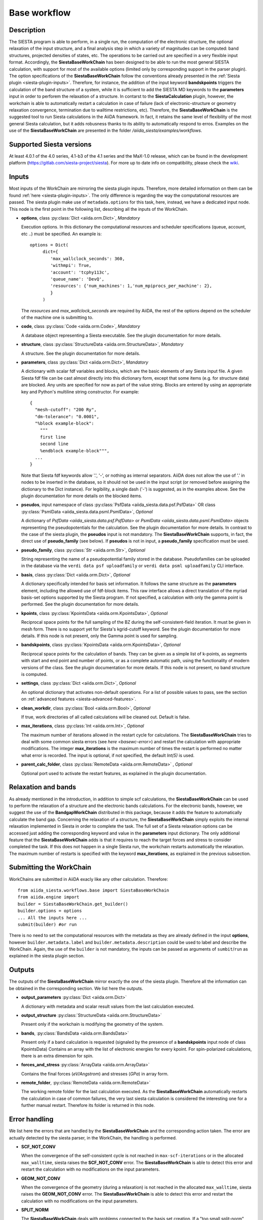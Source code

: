 Base workflow
+++++++++++++

Description
-----------

The SIESTA program is able to perform, in a single run, the
computation of the electronic structure, the optional relaxation of
the input structure, and a final analysis step in which a variety of
magnitudes can be computed: band structures, projected densities of
states, etc. The operations to be carried out are specified in a very
flexible input format.  Accordingly, the **SiestaBaseWorkChain**
has been designed to be able to run the most general SIESTA
calculation, with support for most of the available options (limited
only by corresponding support in the parser plugin). The option specifications
of the **SiestaBaseWorkChain** follow the conventions already presented in the
:ref:`Siesta plugin <siesta-plugin-inputs>`. Therefore, for instance, the addition of
the input keyword **bandskpoints** triggers the calculation of the band structure
of a system, while it is sufficient to add the SIESTA MD keywords to the
**parameters** input in order to perforem the relaxation of a structure.
In contarst to the **SiestaCalculation** plugin, however, the 
workchain is able to automatically restart a calculation in case of failure (lack of
electronic-structure or geometry relaxation convergence, termination due to
walltime restrictions, etc).
Therefore, the **SiestaBaseWorkChain** is the suggested tool to run Siesta calculations
in the AiiDA framework. In fact, it retains the same level of flexibility of the most
general Siesta calculation, but it adds robusness thanks to its ability
to automatically respond to erros.
Examples on the use of the **SiestaBaseWorkChain** are presented in the folder
`/aiida_siesta/examples/workflows`.


Supported Siesta versions
-------------------------

At least 4.0.1 of the 4.0 series, 4.1-b3 of the 4.1 series and the MaX-1.0 release, which
can be found in the development platform
(https://gitlab.com/siesta-project/siesta).
For more up to date info on compatibility, please check the      
`wiki <https://github.com/albgar/aiida_siesta_plugin/wiki/Supported-siesta-versions>`_.



.. _siesta-base-wc-inputs:

Inputs
------

Most inputs of the WorkChain are mirroring the siesta plugin inputs. Therefore, more
detailed information on them can be found :ref:`here <siesta-plugin-inputs>`.
The only difference is regarding the way the computational resources are passed.
The siesta plugin make use of ``metadada.options`` for this task, here, instead, we have
a dedicated input node. This node is the first point in the following list, describing
all the inputs of the WorkChain.

* **options**, class :py:class:`Dict <aiida.orm.Dict>`, *Mandatory*

  Execution options. In this dictionary the computational resources and
  scheduler specifications (queue, account, etc ..) must be specified.
  An example is::
        options = Dict(
             dict={
                'max_wallclock_seconds': 360,
                'withmpi': True,
                'account': 'tcphy113c',
                'queue_name': 'DevQ',
                'resources': {'num_machines': 1,'num_mpiprocs_per_machine': 2},
                }
             )

  The `resources` and `max_wallclock_seconds` are required by AiiDA, the rest of the options
  depend on the scheduler of the machine one is submitting to.

.. |br| raw:: html

    <br />

* **code**,  class :py:class:`Code  <aiida.orm.Code>`, *Mandatory*

  A database object representing a Siesta executable. See the plugin documentation for more details.

.. |br| raw:: html

    <br />

* **structure**, class :py:class:`StructureData <aiida.orm.StructureData>`, *Mandatory*

  A structure. See the plugin documentation for more details.

.. |br| raw:: html

    <br />

* **parameters**, class :py:class:`Dict <aiida.orm.Dict>`,  *Mandatory*

  A dictionary with scalar fdf variables and blocks, which are the
  basic elements of any Siesta input file. A given Siesta fdf file
  can be cast almost directly into this dictionary form, except that
  some items (e.g. for structure data) are blocked. Any units are
  specified for now as part of the value string. Blocks are entered
  by using an appropriate key and Python's multiline string
  constructor. For example::
  
      {
        "mesh-cutoff": "200 Ry",
        "dm-tolerance": "0.0001",
        "%block example-block":
  	  """
  	  first line
  	  second line             
  	  %endblock example-block""",
        ...
      }
  
  Note that Siesta fdf keywords allow '.', '-', or nothing as
  internal separators. AiiDA does not allow the use of '.' in
  nodes to be inserted in the database, so it should not be used
  in the input script (or removed before assigning the dictionary to
  the Dict instance). For legibility, a single dash ('-') is suggested, as in the
  examples above. See the plugin documentation for more details on the blocked
  items.

.. |br| raw:: html

    <br />

* **pseudos**, input namespace of class :py:class:`PsfData <aiida_siesta.data.psf.PsfData>`
  OR class :py:class:`PsmlData <aiida_siesta.data.psml.PsmlData>`, *Optional*

  A dictionary of `PsfData  <aiida_siesta.data.psf.PsfData>` or
  `PsmlData  <aiida_siesta.data.psml.PsmlData>` objects representing the pseudopotentials for
  the calculation. See the plugin documentation for more details.
  In contrast to the case of the siesta plugin, the **pseudos** input
  is not mandatory. The **SiestaBaseWorkChain** supports, in fact, the direct use of
  **pseudo_family** (see below). If **pseudos** is not in input, a **pseudo_family** 
  specification must be used.

.. |br| raw:: html

    <br />

* **pseudo_family**, class :py:class:`Str <aiida.orm.Str>`, *Optional*

  String representing the name of a pseudopotential family stored in the database.
  Pseudofamilies can be uploaded in the database via the ``verdi data psf uploadfamily``
  or ``verdi data psml uploadfamily`` CLI interface.

.. |br| raw:: html

    <br />

* **basis**, class :py:class:`Dict  <aiida.orm.Dict>`, *Optional*
  
  A dictionary specifically intended for basis set information. It
  follows the same structure as the **parameters** element, including
  the allowed use of fdf-block items. This raw interface allows a
  direct translation of the myriad basis-set options supported by the
  Siesta program. If not specified, a calculation with only the gamma 
  point is performed. See the plugin documentation for more details.

.. |br| raw:: html

    <br />

* **kpoints**, class :py:class:`KpointsData <aiida.orm.KpointsData>`, *Optional*
  
  Reciprocal space points for the full sampling of the BZ during the
  self-consistent-field iteration. It must be given in mesh form. There is no support
  yet for Siesta's kgrid-cutoff keyword. See the plugin documentation for more details.
  If this node is not present, only the Gamma point is used for sampling.

.. |br| raw:: html

    <br />

* **bandskpoints**, class :py:class:`KpointsData  <aiida.orm.KpointsData>`, *Optional*
  
  Reciprocal space points for the calculation of bands.  They can be
  given as a simple list of k-points, as segments with start and end
  point and number of points, or as a complete automatic path, using the
  functionality of modern versions of the class. See the plugin documentation 
  for more details.
  If this node is not present, no band structure is computed.

.. |br| raw:: html

    <br />

* **settings**, class :py:class:`Dict <aiida.orm.Dict>`, *Optional*
      
  An optional dictionary that activates non-default operations. For a list of possible
  values to pass, see the section on :ref:`advanced features <siesta-advanced-features>`.

.. |br| raw:: html

    <br />

* **clean_workdir**, class :py:class:`Bool <aiida.orm.Bool>`, *Optional*

  If true, work directories of all called calculations will be cleaned
  out. Default is false.

.. |br| raw:: html

    <br />

* **max_iterations**, class :py:class:`Int <aiida.orm.Int>`, *Optional*

  The maximum number of iterations allowed in the restart cycle for
  calculations. The **SiestaBaseWorkChain** tries to deal with some 
  common siesta errors (see `here <basewc-error>`) and restart the calculation with appropriate
  modifications. The integer **max_iterations** is the maximum number
  of times the restart is performed no matter what error is recorded.
  The input is optional, if not specified, the default `Int(5)` is used.

.. |br| raw:: html

    <br />

* **parent_calc_folder**, class  :py:class:`RemoteData <aiida.orm.RemoteData>` , *Optional*

  Optional port used to activate the restart features, as explained in the plugin documentation.


Relaxation and bands
--------------------
As already mentioned in the introduction, in addition to simple scf calculations, the **SiestaBaseWorkChain** 
can be used to perform the relaxation of a structure and the electronic bands calculations.
For the electronic bands, however, we suggest the use of the **BandgapWorkChain** distributed in this package, because
it adds the feature to automatically calculate the band gap.
Concerning the relaxation of a structure, the **SiestaBaseWorkChain** simply exploits the internal relaxation
implemented in Siesta in order to complete the task. The full set of a Siesta relaxation options can be
accessed just adding the corresponding keyword and value in the **parameters** input dictionary. The only additional
feature that the **SiestaBaseWorkChain** adds is that it requires to reach the target forces and stress
to consider completed the task. If this does not happen in a single Siesta run, the workchain restarts
automatically the relaxation. The maximum number of restarts is specified with the keyword **max_iterations**,
as explained in the previous subsection.


Submitting the WorkChain
------------------------

WorkChains are submitted in AiiDA exacly like any other calculation. Therefore::

        from aiida_siesta.workflows.base import SiestaBaseWorkChain
        from aiida.engine import
        builder = SiestaBaseWorkChain.get_builder()
        builder.options = options
        ... All the inputs here ...
        submit(builder) #or run

There is no need to set the computational resources with the metadata as they are already
defined in the input **options**, however ``builder.metadata.label`` and ``builder.metadata.description``
could be used to label and describe the WorkChain.
Again, the use of the ``builder`` is not mandatory, the inputs can be passed as arguments of
``sumbit``/``run`` as explained in the siesta plugin section.

Outputs
-------

The outputs of the **SiestaBaseWorkChain** mirror exactly the one of the siesta plugin.
Therefore all the information can be obtained in the corresponding section.
We list here the outputs.

* **output_parameters** :py:class:`Dict <aiida.orm.Dict>` 

  A dictionary with metadata and scalar result values from the last
  calculation executed.

.. |br| raw:: html

    <br />

* **output_structure** :py:class:`StructureData <aiida.orm.StructureData>`
  
  Present only if the workchain is modifying the geometry of the system.

.. |br| raw:: html

    <br />

* **bands**, :py:class:`BandsData <aiida.orm.BandsData>`
  
  Present only if a band calculation is requested (signaled by the
  presence of a **bandskpoints** input node of class KpointsData)
  Contains an array with the list of electronic energies for every
  kpoint. For spin-polarized calculations, there is an extra dimension
  for spin.

.. |br| raw:: html

    <br />

* **forces_and_stress** :py:class:`ArrayData <aiida.orm.ArrayData>`

  Contains the final forces (`eV/Angstrom`) and stresses (`GPa`) in array form.

.. |br| raw:: html

    <br />

* **remote_folder**, :py:class:`RemoteData <aiida.orm.RemoteData>`

  The working remote folder for the last calculation executed. As the **SiestaBaseWorkChain**
  automatically restarts the calculation in case of common failures, the very last
  siesta calculation is considered the interesting one for a further manual restart.
  Therefore its folder is returned in this node.


.. _basewc-error:

Error handling
--------------

We list here the errors that are handled by the **SiestaBaseWorkChain** and the
corresponding action taken. The error are actually detected by the siesta parser,
in the WorkChain, the handling is performed.

* **SCF_NOT_CONV**

  When the convergence of the self-consistent cycle is not reached in ``max-scf-iterations`` or
  in the allocated ``max_walltime``, siesta raises the **SCF_NOT_CONV** error.
  The **SiestaBaseWorkChain** is able to detect this error and restart the calculation with no
  modifications on the input parameters.

.. |br| raw:: html

    <br />

* **GEOM_NOT_CONV**

  When the convergence of the geometry (during a relaxation) is not reached
  in the allocated ``max_walltime``, siesta raises the **GEOM_NOT_CONV** error.
  The **SiestaBaseWorkChain** is able to detect this error and restart the calculation with no
  modifications on the input parameters.

.. |br| raw:: html

    <br />

* **SPLIT_NORM**

  The **SiestaBaseWorkChain** deals with problems connected to the basis set creation.
  If a "too small split-norm" error is detected, the WorkChains reacts in two ways.
  If a global split-norm was defined in input through ``pao-split-norm``, its value is reset to
  the minimum acceptable. If no global split-norm was defined the option ``pao-split-tail-norm = True``
  is set.

Two more errors are detected by the WorkChain, but not handled at the moment,
only a specific error code is returned as output without attempting a restart.

* **BASIS_POLARIZ**

  If an error on the polarization of one orbital is detected, the error code 403 is returned.
  The solution to this problem is to set the "non-perturbative" polarization scheme for the
  element that presents an error, however this possibility is available only in recent
  versions of AiiDA, making inconvenient to treat automatically the resolution of this error.

.. |br| raw:: html

    <br />

* **ERROR_BANDS**

  If a calculation of the electronic bands is requested, but
  an error in the parsing of the bands file is detected, the error code 404 is returned.
  In this case, the WorkChain will anyway return all the other outputs because the checks
  on the bands file are always performed at the very end of the calculation.

The **SiestaBaseWorkChain** also inherits the error codes of the **BaseRestartWorkChain**
of the aiida-core distribution. For instance,
if an unexpected error is raised twice, the workchain finishes with exit code 402, if the
maximum number of iterations is reached, error 401 is returned. More in the section
`BaseRestartWorkChain`_ of the aiida-core package.

Protocol system
---------------

The protocol system is available for this WorkChain. The ``SiestaBaseWorkChain.inputs_generator()``
makes available all the methods explained in the :ref:`protocols documentation <how-to>`. For example::

        from aiida_siesta.workflows.base import SiestaBaseWorkChain
        inp_gen = SiestaBaseWorkChain.inputs_generator()
        builder = inp_gen.get_filled_builder(structure, calc_engines, protocol)
        #here user can modify builder befor submission.
        submit(builder)

is sufficient to submit a **SiestaBaseWorkChain** on ``structure`` following the specifications of
``protocols`` and computational resources collected in ``calc_engines``.
The structure of ``calc_engines`` is the same as for the **SiestaCalculation** input generator
(again see :ref:`protocols documentation <how-to>`).


.. _BaseRestartWorkChain: https://aiida.readthedocs.io/projects/aiida-core/en/latest/reference/apidoc/aiida.engine.processes.html?highlight=baserestart#aiida.engine.processes.BaseRestartWorkChain
